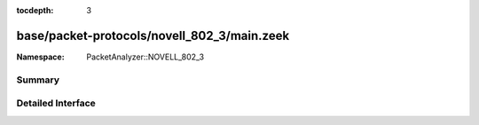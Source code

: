 :tocdepth: 3

base/packet-protocols/novell_802_3/main.zeek
============================================
.. zeek:namespace:: PacketAnalyzer::NOVELL_802_3


:Namespace: PacketAnalyzer::NOVELL_802_3

Summary
~~~~~~~

Detailed Interface
~~~~~~~~~~~~~~~~~~

